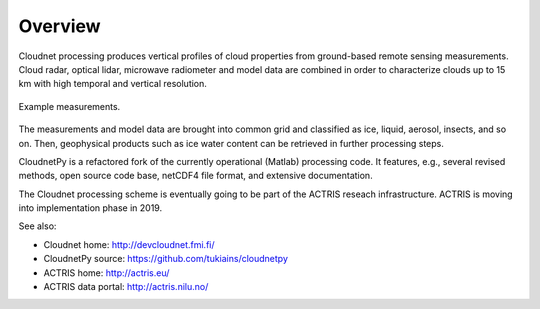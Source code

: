 ========
Overview
========

Cloudnet processing produces vertical profiles of cloud properties from ground-based remote sensing measurements.
Cloud radar, optical lidar, microwave radiometer and model data are combined in order to characterize
clouds up to 15 km with high temporal and vertical resolution.

.. figure:: _static/example_data.jpg
	   :width: 400 px
	   :align: center

           Example measurements.
	   
The measurements and model data are brought into common grid and classified as ice, liquid, aerosol, insects, and so on.
Then, geophysical products such as ice water content can be retrieved in further processing steps.

CloudnetPy is a refactored fork of the currently operational (Matlab) processing code. It features, e.g.,
several revised methods, open source code base, netCDF4 file format, and extensive documentation.

The Cloudnet processing scheme is eventually going to be part of the ACTRIS
reseach infrastructure. ACTRIS is moving into implementation phase in 2019.

See also:

- Cloudnet home: http://devcloudnet.fmi.fi/
- CloudnetPy source: https://github.com/tukiains/cloudnetpy
- ACTRIS home: http://actris.eu/
- ACTRIS data portal: http://actris.nilu.no/
